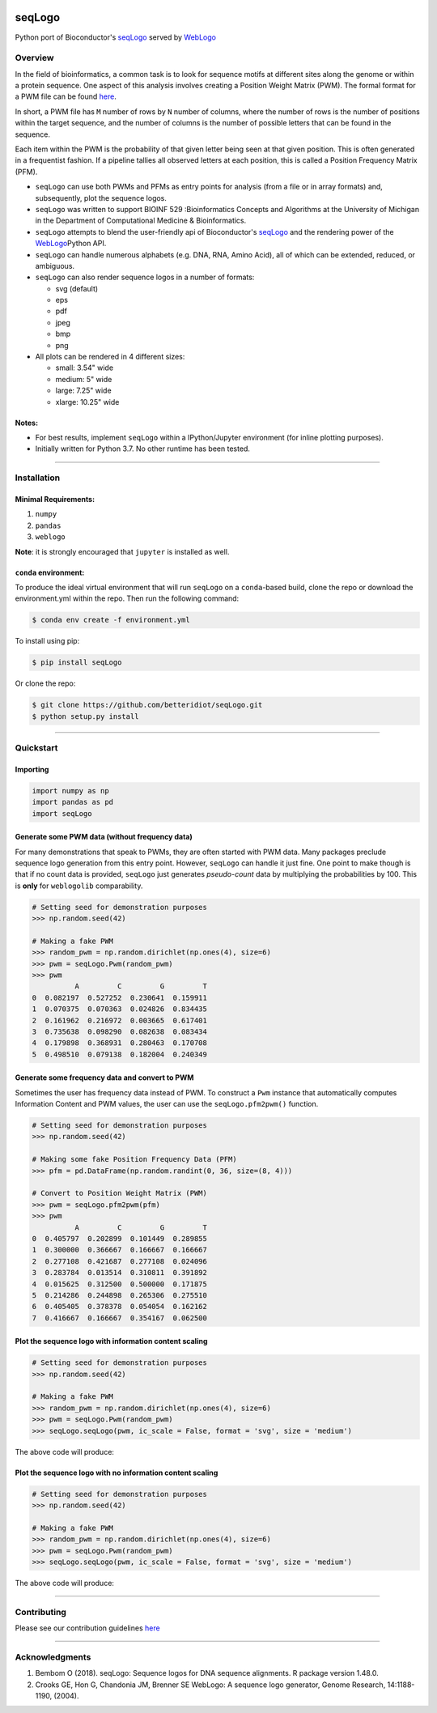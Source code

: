 |PyPI version| |License|

seqLogo
=======

Python port of Bioconductor's
`seqLogo <http://bioconductor.org/packages/release/bioc/html/seqLogo.html>`__
served by `WebLogo <http://weblogo.threeplusone.com/>`__

Overview
--------

In the field of bioinformatics, a common task is to look for sequence
motifs at different sites along the genome or within a protein sequence.
One aspect of this analysis involves creating a Position Weight Matrix
(PWM). The formal format for a PWM file can be found
`here <http://bioinformatics.intec.ugent.be/MotifSuite/pwmformat.php>`__.

In short, a PWM file has ``M`` number of rows by ``N`` number of
columns, where the number of rows is the number of positions within the
target sequence, and the number of columns is the number of possible
letters that can be found in the sequence.

Each item within the PWM is the probability of that given letter being
seen at that given position. This is often generated in a frequentist
fashion. If a pipeline tallies all observed letters at each position,
this is called a Position Frequency Matrix (PFM).

-  ``seqLogo`` can use both PWMs and PFMs as entry points for analysis
   (from a file or in array formats) and, subsequently, plot the
   sequence logos.

-  ``seqLogo`` was written to support BIOINF 529 :Bioinformatics
   Concepts and Algorithms at the University of Michigan in the
   Department of Computational Medicine & Bioinformatics.

-  ``seqLogo`` attempts to blend the user-friendly api of Bioconductor's
   `seqLogo <http://bioconductor.org/packages/release/bioc/html/seqLogo.html>`__
   and the rendering power of the
   `WebLogo <http://weblogo.threeplusone.com/>`__\ Python API.

-  ``seqLogo`` can handle numerous alphabets (e.g. DNA, RNA, Amino
   Acid), all of which can be extended, reduced, or ambiguous.

-  ``seqLogo`` can also render sequence logos in a number of formats:

   -  svg (default)
   -  eps
   -  pdf
   -  jpeg
   -  bmp
   -  png

-  All plots can be rendered in 4 different sizes:

   -  small: 3.54" wide
   -  medium: 5" wide
   -  large: 7.25" wide
   -  xlarge: 10.25" wide

Notes:
~~~~~~

-  For best results, implement ``seqLogo`` within a IPython/Jupyter
   environment (for inline plotting purposes).
-  Initially written for Python 3.7. No other runtime has been tested.

--------------

Installation
------------

Minimal Requirements:
~~~~~~~~~~~~~~~~~~~~~

1. ``numpy``
2. ``pandas``
3. ``weblogo``

**Note**: it is strongly encouraged that ``jupyter`` is installed as
well.

``conda`` environment:
~~~~~~~~~~~~~~~~~~~~~~

To produce the ideal virtual environment that will run ``seqLogo`` on a
``conda``-based build, clone the repo or download the environment.yml
within the repo. Then run the following command:

.. code:: bash


    $ conda env create -f environment.yml

To install using pip:

.. code:: bash


    $ pip install seqLogo

Or clone the repo:

.. code:: bash


    $ git clone https://github.com/betteridiot/seqLogo.git
    $ python setup.py install

--------------

Quickstart
----------

Importing
~~~~~~~~~

.. code:: python


    import numpy as np
    import pandas as pd
    import seqLogo

Generate some PWM data (without frequency data)
~~~~~~~~~~~~~~~~~~~~~~~~~~~~~~~~~~~~~~~~~~~~~~~

For many demonstrations that speak to PWMs, they are often started with
PWM data. Many packages preclude sequence logo generation from this
entry point. However, ``seqLogo`` can handle it just fine. One point to
make though is that if no count data is provided, ``seqLogo`` just
generates *pseudo-count* data by multiplying the probabilities by 100.
This is **only** for ``weblogolib`` comparability.

.. code:: python


    # Setting seed for demonstration purposes
    >>> np.random.seed(42)

    # Making a fake PWM
    >>> random_pwm = np.random.dirichlet(np.ones(4), size=6)
    >>> pwm = seqLogo.Pwm(random_pwm)
    >>> pwm
              A         C         G         T
    0  0.082197  0.527252  0.230641  0.159911
    1  0.070375  0.070363  0.024826  0.834435
    2  0.161962  0.216972  0.003665  0.617401
    3  0.735638  0.098290  0.082638  0.083434
    4  0.179898  0.368931  0.280463  0.170708
    5  0.498510  0.079138  0.182004  0.240349

Generate some frequency data and convert to PWM
~~~~~~~~~~~~~~~~~~~~~~~~~~~~~~~~~~~~~~~~~~~~~~~

Sometimes the user has frequency data instead of PWM. To construct a
``Pwm`` instance that automatically computes Information Content and PWM
values, the user can use the ``seqLogo.pfm2pwm()`` function.

.. code:: python


    # Setting seed for demonstration purposes
    >>> np.random.seed(42)

    # Making some fake Position Frequency Data (PFM)
    >>> pfm = pd.DataFrame(np.random.randint(0, 36, size=(8, 4)))

    # Convert to Position Weight Matrix (PWM)
    >>> pwm = seqLogo.pfm2pwm(pfm)
    >>> pwm
              A         C         G         T
    0  0.405797  0.202899  0.101449  0.289855
    1  0.300000  0.366667  0.166667  0.166667
    2  0.277108  0.421687  0.277108  0.024096
    3  0.283784  0.013514  0.310811  0.391892
    4  0.015625  0.312500  0.500000  0.171875
    5  0.214286  0.244898  0.265306  0.275510
    6  0.405405  0.378378  0.054054  0.162162
    7  0.416667  0.166667  0.354167  0.062500

Plot the sequence logo with information content scaling
~~~~~~~~~~~~~~~~~~~~~~~~~~~~~~~~~~~~~~~~~~~~~~~~~~~~~~~

.. code:: python


    # Setting seed for demonstration purposes
    >>> np.random.seed(42)

    # Making a fake PWM
    >>> random_pwm = np.random.dirichlet(np.ones(4), size=6)
    >>> pwm = seqLogo.Pwm(random_pwm)
    >>> seqLogo.seqLogo(pwm, ic_scale = False, format = 'svg', size = 'medium')

The above code will produce:

.. figure:: https://github.com/betteridiot/seqLogo/blob/master/docs/figures/ic_scale.svg
   :alt: 

Plot the sequence logo with no information content scaling
~~~~~~~~~~~~~~~~~~~~~~~~~~~~~~~~~~~~~~~~~~~~~~~~~~~~~~~~~~

.. code:: python


    # Setting seed for demonstration purposes
    >>> np.random.seed(42)

    # Making a fake PWM
    >>> random_pwm = np.random.dirichlet(np.ones(4), size=6)
    >>> pwm = seqLogo.Pwm(random_pwm)
    >>> seqLogo.seqLogo(pwm, ic_scale = False, format = 'svg', size = 'medium')

The above code will produce:

.. figure:: https://github.com/betteridiot/seqLogo/blob/master/docs/figures/no_ic_scale.svg
   :alt: 

--------------

Contributing
------------

Please see our contribution guidelines
`here <https://github.com/betteridiot/seqLogo/blob/master/CONTRIBUTING.md>`__

--------------

Acknowledgments
---------------

1. Bembom O (2018). seqLogo: Sequence logos for DNA sequence alignments.
   R package version 1.48.0.
2. Crooks GE, Hon G, Chandonia JM, Brenner SE WebLogo: A sequence logo
   generator, Genome Research, 14:1188-1190, (2004).

.. |PyPI version| image:: https://badge.fury.io/py/seqLogo.svg
   :target: https://pypi.org/project/seqLogo/
.. |License| image:: https://img.shields.io/badge/License-BSD%203--Clause-blue.svg
   :target: https://github.com/betteridiot/seqLogo/blob/master/LICENSE
